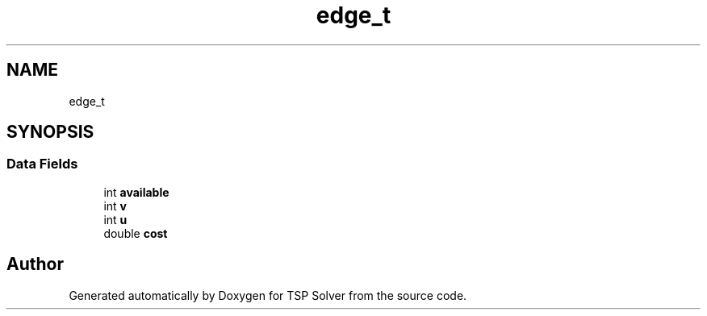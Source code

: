 .TH "edge_t" 3 "Fri May 8 2020" "TSP Solver" \" -*- nroff -*-
.ad l
.nh
.SH NAME
edge_t
.SH SYNOPSIS
.br
.PP
.SS "Data Fields"

.in +1c
.ti -1c
.RI "int \fBavailable\fP"
.br
.ti -1c
.RI "int \fBv\fP"
.br
.ti -1c
.RI "int \fBu\fP"
.br
.ti -1c
.RI "double \fBcost\fP"
.br
.in -1c

.SH "Author"
.PP 
Generated automatically by Doxygen for TSP Solver from the source code\&.
